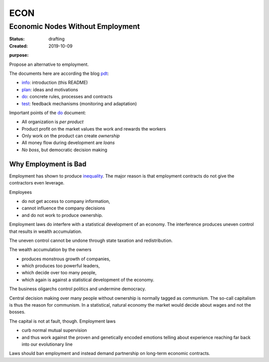.. encoding: utf-8
.. vim: syntax=rst

####
ECON
####

*********************************
Economic Nodes Without Employment
*********************************

:Status: drafting
:Created: 2019-10-09

.. _`infopurpose`:

:purpose:

Propose an alternative to employment.

The documents here are according the blog `pdt`_:

- `info`_: introduction (this README)
- `plan`_: ideas and motivations
- `do`_: concrete rules, processes and contracts
- `test`_: feedback mechanisms (monitoring and adaptation)

Important points of the `do`_ document:

- All organization is *per product*
- Product profit on the market values the work and rewards the workers
- Only work on the product can create *ownership*
- All money flow during development are *loans*
- *No boss*, but democratic decision making

Why Employment is Bad
=====================

Employment has shown to produce `inequality`_.
The major reason is that employment contracts
do not give the contractors even leverage.

Employees

- do not get access to company information,
- cannot influence the company decisions
- and do not work to produce ownership.

Employment laws do interfere with
a statistical development of an economy.
The interference produces uneven control
that results in wealth accumulation.

The uneven control cannot be undone
through state taxation and redistribution.

The wealth accumulation by the owners

- produces monstrous growth of companies,
- which produces too powerful leaders,
- which decide over too many people,
- which again is against a statistical development of the economy.

The business oligarchs control politics and undermine democracy.

Central decision making over many people without ownership
is normally tagged as communism.
The so-call capitalism is thus the reason for communism.
In a statistical, natural economy the market would decide about wages
and not the bosses.

The capital is not at fault, though.
Employment laws

- curb normal mutual supervision
- and thus work against the proven and genetically encoded emotions
  telling about experience reaching far back into our evolutionary line

Laws should ban employment
and instead demand partnership on long-term economic contracts.



.. _`info`: https://github.com/econnet/econ/blob/master/README.rst
.. _`plan`: https://github.com/econnet/econ/blob/master/motivation.rst
.. _`do`: https://github.com/econnet/econ/blob/master/econ.rst
.. _`test`: https://github.com/econnet/econ/blob/master/test.rst
.. _`pdt`: https://github.com/rpuntaie/pdt
.. _`inequality`: https://rolandpuntaier.blogspot.com/2019/05/employmentinequality.html
